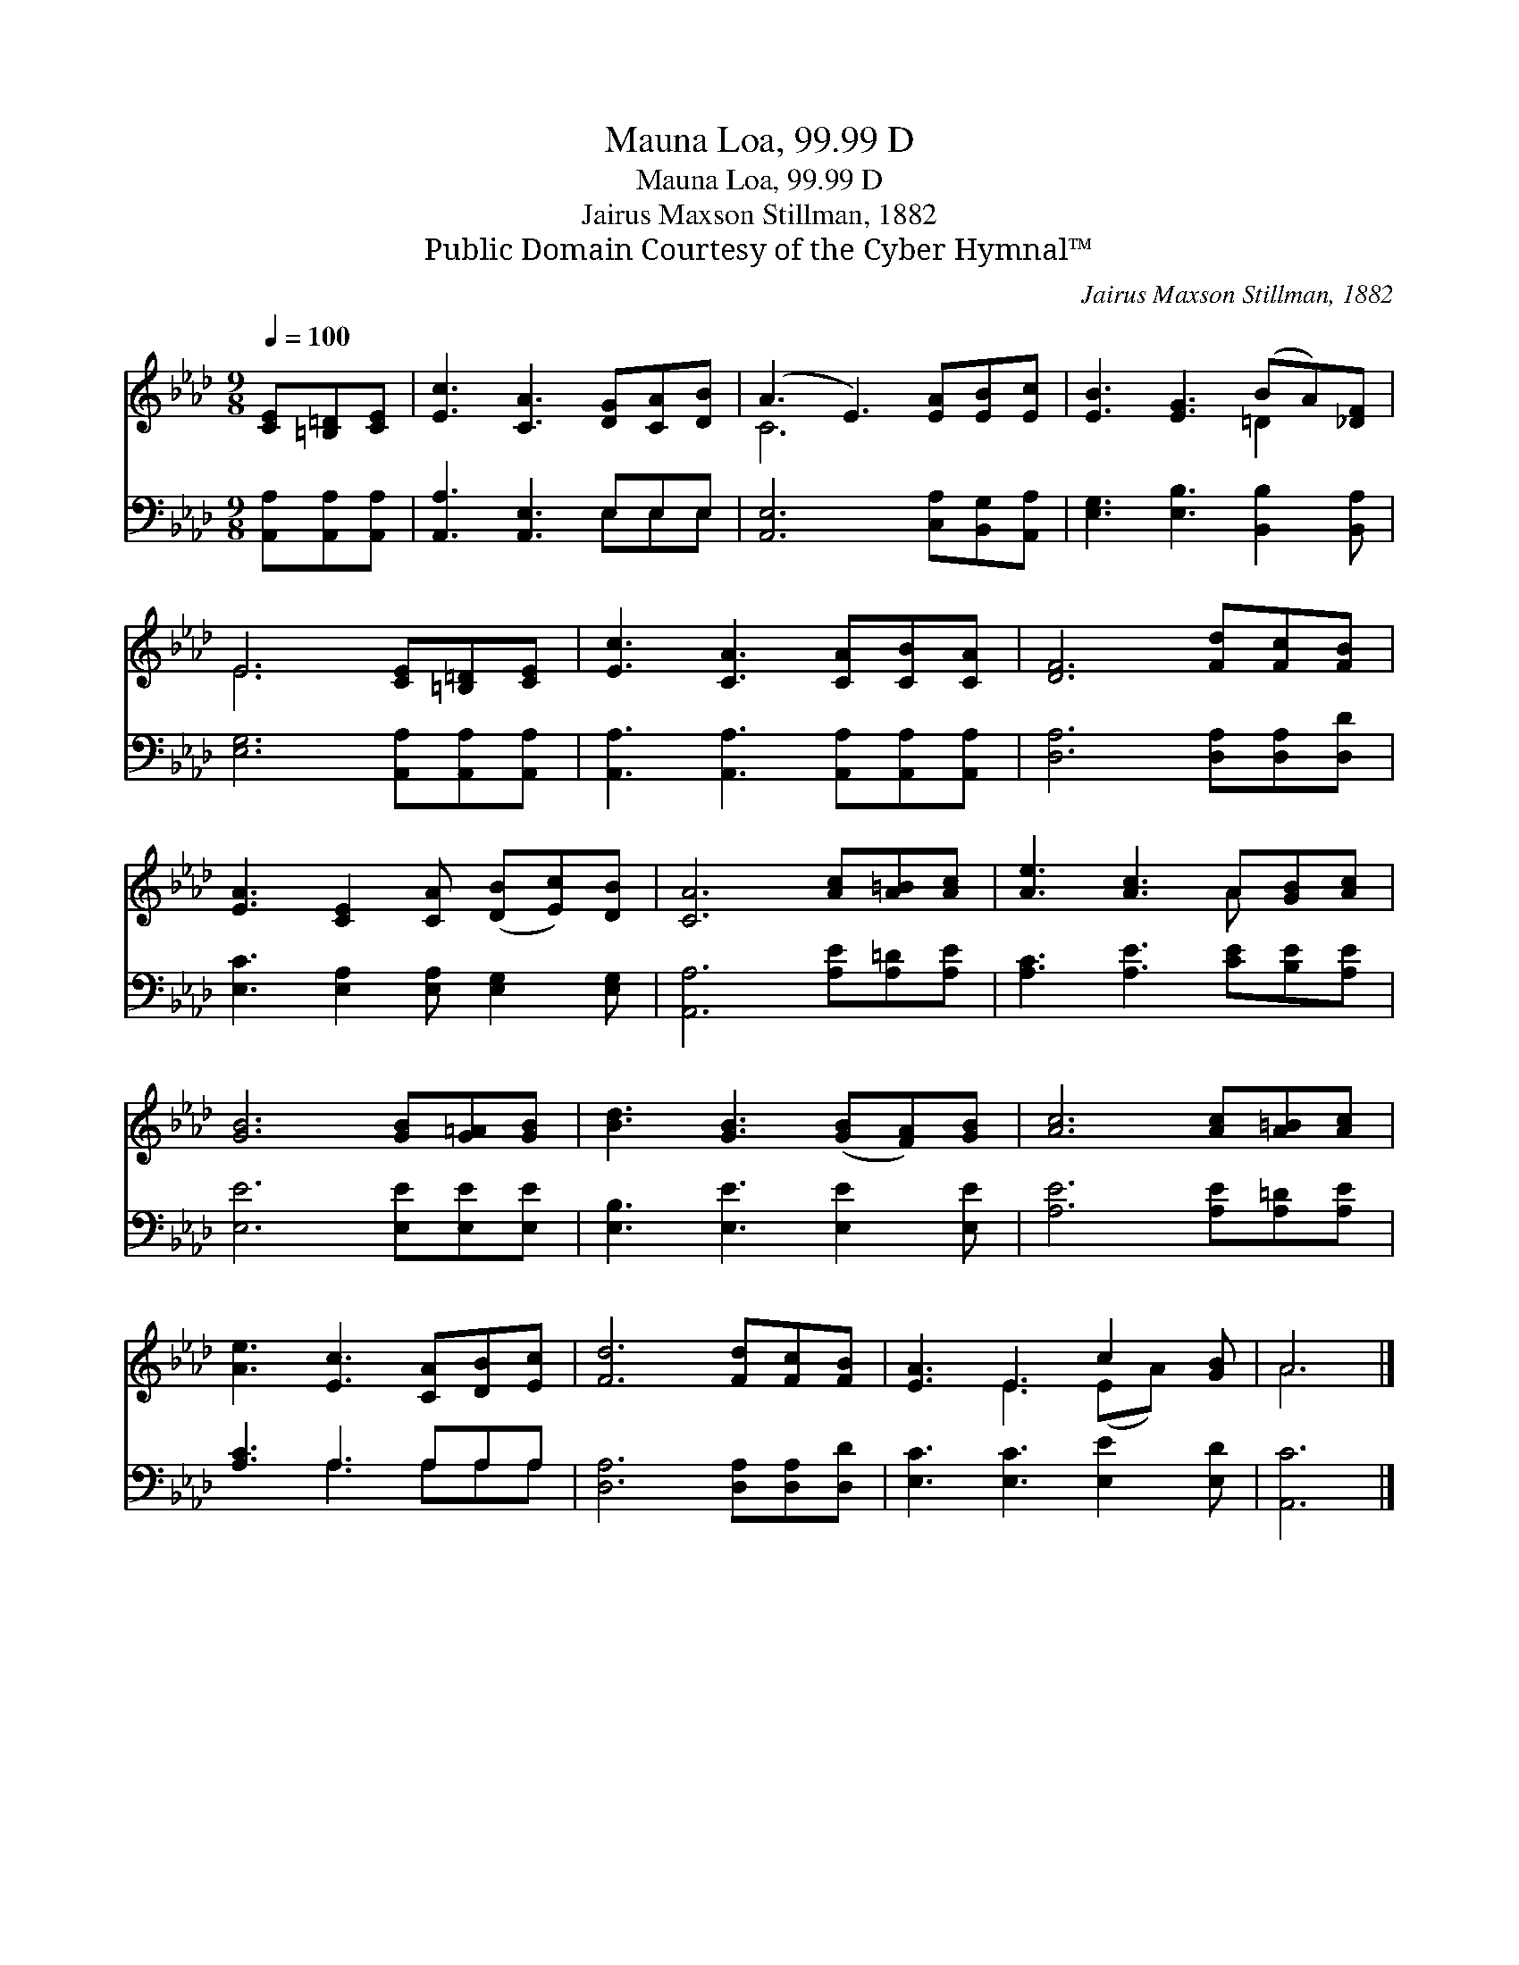 X:1
T:Mauna Loa, 99.99 D
T:Mauna Loa, 99.99 D
T:Jairus Maxson Stillman, 1882
T:Public Domain Courtesy of the Cyber Hymnal™
C:Jairus Maxson Stillman, 1882
Z:Public Domain
Z:Courtesy of the Cyber Hymnal™
%%score ( 1 2 ) ( 3 4 )
L:1/8
Q:1/4=100
M:9/8
K:Ab
V:1 treble 
V:2 treble 
V:3 bass 
V:4 bass 
V:1
 [CE][=B,=D][CE] | [Ec]3 [CA]3 [DG][CA][DB] | (A3 E3) [EA][EB][Ec] | [EB]3 [EG]3 (BA)[_DF] | %4
 E6 [CE][=B,=D][CE] | [Ec]3 [CA]3 [CA][CB][CA] | [DF]6 [Fd][Fc][FB] | %7
 [EA]3 [CE]2 [CA] ([DB][Ec])[DB] | [CA]6 [Ac][A=B][Ac] | [Ae]3 [Ac]3 A[GB][Ac] | %10
 [GB]6 [GB][G=A][GB] | [Bd]3 [GB]3 ([GB][FA])[GB] | [Ac]6 [Ac][A=B][Ac] | %13
 [Ae]3 [Ec]3 [CA][DB][Ec] | [Fd]6 [Fd][Fc][FB] | [EA]3 E3 c2 [GB] | A6 |] %17
V:2
 x3 | x9 | C6 x3 | x6 =D2 x | E6 x3 | x9 | x9 | x9 | x9 | x6 A x2 | x9 | x9 | x9 | x9 | x9 | %15
 x3 E3 (EA) x | A6 |] %17
V:3
 [A,,A,][A,,A,][A,,A,] | [A,,A,]3 [A,,E,]3 E,E,E, | [A,,E,]6 [C,A,][B,,G,][A,,A,] | %3
 [E,G,]3 [E,B,]3 [B,,B,]2 [B,,A,] | [E,G,]6 [A,,A,][A,,A,][A,,A,] | %5
 [A,,A,]3 [A,,A,]3 [A,,A,][A,,A,][A,,A,] | [D,A,]6 [D,A,][D,A,][D,D] | %7
 [E,C]3 [E,A,]2 [E,A,] [E,G,]2 [E,G,] | [A,,A,]6 [A,E][A,=D][A,E] | [A,C]3 [A,E]3 [CE][B,E][A,E] | %10
 [E,E]6 [E,E][E,E][E,E] | [E,B,]3 [E,E]3 [E,E]2 [E,E] | [A,E]6 [A,E][A,=D][A,E] | %13
 [A,C]3 A,3 A,A,A, | [D,A,]6 [D,A,][D,A,][D,D] | [E,C]3 [E,C]3 [E,E]2 [E,D] | [A,,C]6 |] %17
V:4
 x3 | x6 E,E,E, | x9 | x9 | x9 | x9 | x9 | x9 | x9 | x9 | x9 | x9 | x9 | x3 A,3 A,A,A, | x9 | x9 | %16
 x6 |] %17

